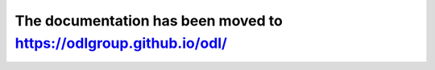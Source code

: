 ########################################################################
The documentation has been moved to `<https://odlgroup.github.io/odl/>`_
########################################################################
